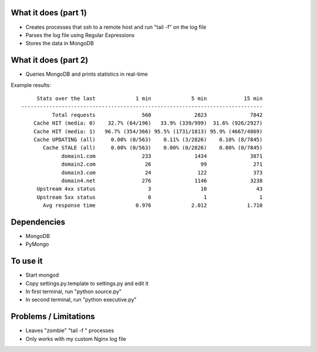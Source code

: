 
What it does (part 1)
---------------------
- Creates processes that ssh to a remote host and run "tail -f" on the log file
- Parses the log file using Regular Expressions
- Stores the data in MongoDB

What it does (part 2)
---------------------
- Queries MongoDB and prints statistics in real-time

Example results::

         Stats over the last             1 min             5 min            15 min
    ------------------------------------------------------------------------------
              Total requests               560              2823              7842
        Cache HIT (media: 0)    32.7% (64/196)   33.9% (339/999)  31.6% (926/2927)
        Cache HIT (media: 1)   96.7% (354/366) 95.5% (1731/1813) 95.9% (4667/4869)
        Cache UPDATING (all)     0.00% (0/563)    0.11% (3/2826)    0.10% (8/7845)
           Cache STALE (all)     0.00% (0/563)    0.00% (0/2826)    0.00% (0/7845)
                 domain1.com               233              1434              3871
                 domain2.com                26                99               271
                 domain3.com                24               122               373
                 domain4.net               276              1146              3238
         Upstream 4xx status                 3                10                43
         Upstream 5xx status                 0                 1                 1
           Avg response time             0.976             2.012             1.710

Dependencies
------------
- MongoDB
- PyMongo

To use it
---------
- Start mongod
- Copy settings.py.template to settings.py and edit it
- In first terminal, run "python source.py"
- In second terminal, run "python executive.py"

Problems / Limitations
----------------------
- Leaves "zombie" "tail -f " processes
- Only works with my custom Nginx log file
